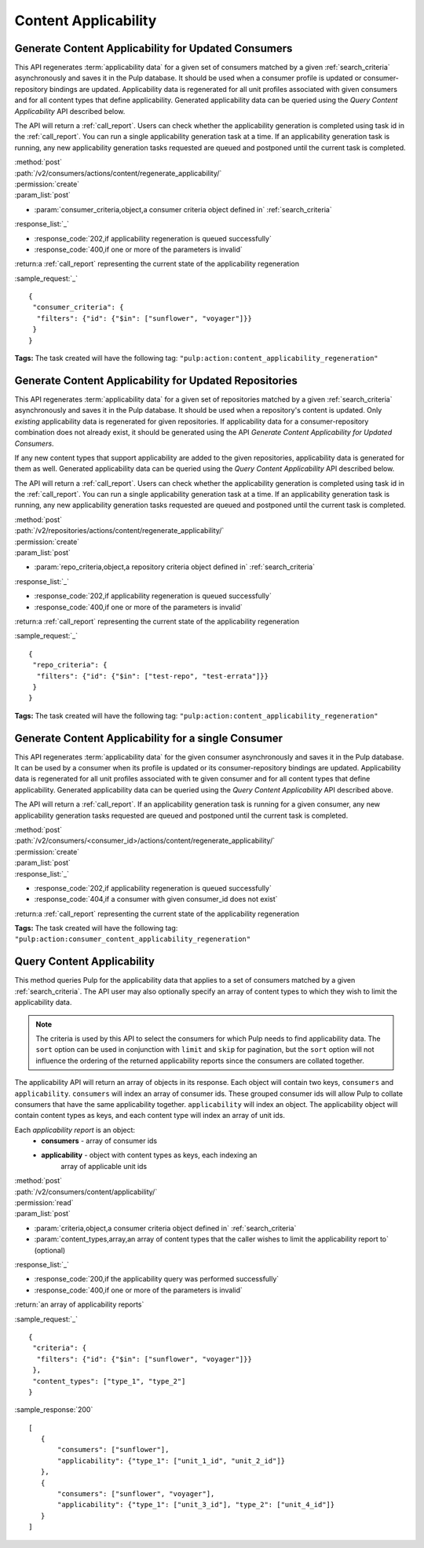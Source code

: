 Content Applicability
=====================

Generate Content Applicability for Updated Consumers
----------------------------------------------------

This API regenerates :term:`applicability data` for a given set of consumers
matched by a given :ref:`search_criteria` asynchronously and saves it 
in the Pulp database. It should be used when a consumer profile is updated 
or consumer-repository bindings are updated. Applicability data is regenerated 
for all unit profiles associated with given consumers and for all content types 
that define applicability. Generated applicability data can be queried using 
the `Query Content Applicability` API described below.

The API will return a :ref:`call_report`. Users can check whether the applicability
generation is completed using task id in the :ref:`call_report`. You can run
a single applicability generation task at a time. If an applicability generation 
task is running, any new applicability generation tasks requested are queued 
and postponed until the current task is completed.

| :method:`post`
| :path:`/v2/consumers/actions/content/regenerate_applicability/`
| :permission:`create`
| :param_list:`post`

* :param:`consumer_criteria,object,a consumer criteria object defined in` :ref:`search_criteria`

| :response_list:`_`

* :response_code:`202,if applicability regeneration is queued successfully`
* :response_code:`400,if one or more of the parameters is invalid`

| :return:a :ref:`call_report` representing the current state of the applicability regeneration

:sample_request:`_` ::

 { 
  "consumer_criteria": {
   "filters": {"id": {"$in": ["sunflower", "voyager"]}}
  }
 }

**Tags:**
The task created will have the following tag: ``"pulp:action:content_applicability_regeneration"``

Generate Content Applicability for Updated Repositories
-------------------------------------------------------

This API regenerates :term:`applicability data` for a given set of repositories
matched by a given :ref:`search_criteria` asynchronously and saves it 
in the Pulp database. It should be used when a repository's content is updated. 
Only `existing` applicability data is regenerated for given repositories. 
If applicability data for a consumer-repository combination does not already 
exist, it should be generated using the API `Generate Content Applicability 
for Updated Consumers`.

If any new content types that support applicability are added 
to the given repositories, applicability data is generated for them as well.
Generated applicability data can be queried using 
the `Query Content Applicability` API described below.

The API will return a :ref:`call_report`. Users can check whether the applicability
generation is completed using task id in the :ref:`call_report`. You can run
a single applicability generation task at a time. If an applicability generation 
task is running, any new applicability generation tasks requested are queued 
and postponed until the current task is completed.

| :method:`post`
| :path:`/v2/repositories/actions/content/regenerate_applicability/`
| :permission:`create`
| :param_list:`post`

* :param:`repo_criteria,object,a repository criteria object defined in` :ref:`search_criteria`

| :response_list:`_`

* :response_code:`202,if applicability regeneration is queued successfully`
* :response_code:`400,if one or more of the parameters is invalid`

| :return:a :ref:`call_report` representing the current state of the applicability regeneration

:sample_request:`_` ::

 { 
  "repo_criteria": {
   "filters": {"id": {"$in": ["test-repo", "test-errata"]}}
  }
 }

**Tags:**
The task created will have the following tag: ``"pulp:action:content_applicability_regeneration"``

Generate Content Applicability for a single Consumer
----------------------------------------------------

This API regenerates :term:`applicability data` for the given consumer asynchronously
and saves it in the Pulp database. It can be used by a consumer when its profile is updated
or its consumer-repository bindings are updated. Applicability data is regenerated
for all unit profiles associated with te given consumer and for all content types
that define applicability. Generated applicability data can be queried using
the `Query Content Applicability` API described above.

The API will return a :ref:`call_report`. If an applicability generation
task is running for a given consumer, any new applicability generation tasks requested
are queued and postponed until the current task is completed.

| :method:`post`
| :path:`/v2/consumers/<consumer_id>/actions/content/regenerate_applicability/`
| :permission:`create`
| :param_list:`post`

| :response_list:`_`

* :response_code:`202,if applicability regeneration is queued successfully`
* :response_code:`404,if a consumer with given consumer_id does not exist`

| :return:a :ref:`call_report` representing the current state of the applicability regeneration

**Tags:**
The task created will have the following tag: ``"pulp:action:consumer_content_applicability_regeneration"``

Query Content Applicability
---------------------------

This method queries Pulp for the applicability data that applies to a set of
consumers matched by a given :ref:`search_criteria`. The API user may also
optionally specify an array of content types to which they wish to limit the
applicability data.

.. note::
   The criteria is used by this API to select the consumers for which Pulp
   needs to find applicability data. The ``sort`` option can be used in
   conjunction with ``limit`` and ``skip`` for pagination, but the ``sort``
   option will not influence the ordering of the returned applicability reports
   since the consumers are collated together.

The applicability API will return an array of objects in its response. Each
object will contain two keys, ``consumers`` and ``applicability``.
``consumers`` will index an array of consumer ids. These grouped consumer ids
will allow Pulp to collate consumers that have the same applicability together.
``applicability`` will index an object. The applicability object will contain
content types as keys, and each content type will index an array of unit ids.

Each *applicability report* is an object:
 * **consumers** - array of consumer ids
 * **applicability** - object with content types as keys, each indexing an
                       array of applicable unit ids

| :method:`post`
| :path:`/v2/consumers/content/applicability/`
| :permission:`read`
| :param_list:`post`

* :param:`criteria,object,a consumer criteria object defined in` :ref:`search_criteria`
* :param:`content_types,array,an array of content types that the caller wishes to limit the applicability report to` (optional)

| :response_list:`_`

* :response_code:`200,if the applicability query was performed successfully`
* :response_code:`400,if one or more of the parameters is invalid`

| :return:`an array of applicability reports`

:sample_request:`_` ::


 { 
  "criteria": {
   "filters": {"id": {"$in": ["sunflower", "voyager"]}}
  },
  "content_types": ["type_1", "type_2"]
 }


:sample_response:`200` ::

 [
    {
        "consumers": ["sunflower"],
        "applicability": {"type_1": ["unit_1_id", "unit_2_id"]}
    },
    {
        "consumers": ["sunflower", "voyager"],
        "applicability": {"type_1": ["unit_3_id"], "type_2": ["unit_4_id"]}
    }
 ]

